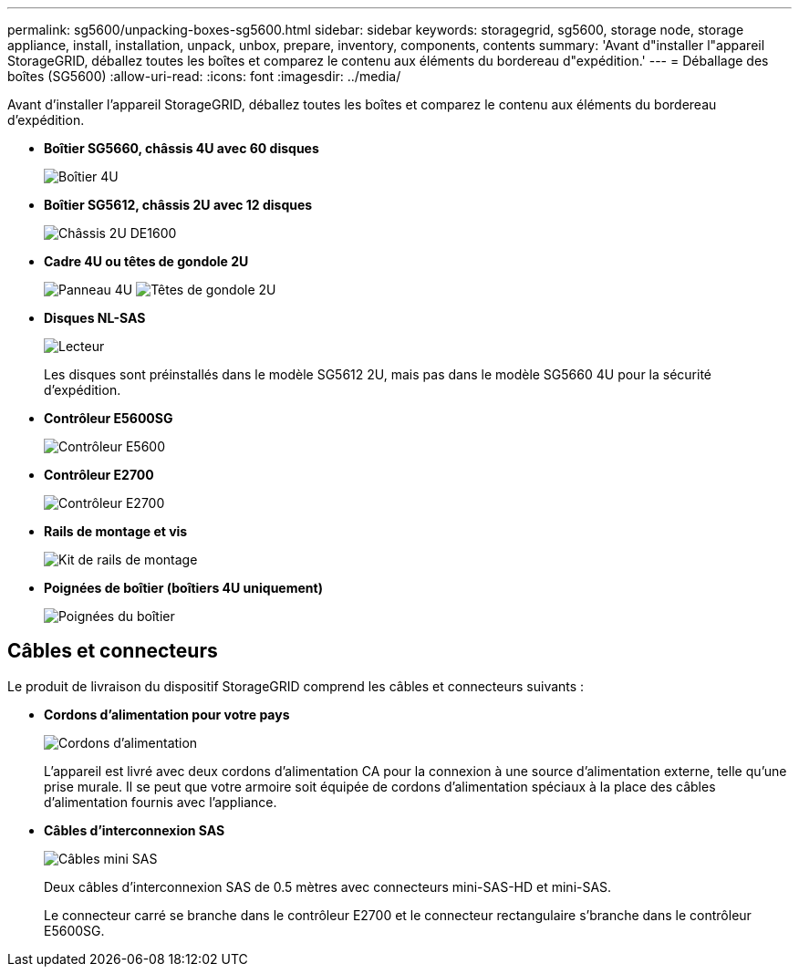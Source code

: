 ---
permalink: sg5600/unpacking-boxes-sg5600.html 
sidebar: sidebar 
keywords: storagegrid, sg5600, storage node, storage appliance, install, installation, unpack, unbox, prepare, inventory, components, contents 
summary: 'Avant d"installer l"appareil StorageGRID, déballez toutes les boîtes et comparez le contenu aux éléments du bordereau d"expédition.' 
---
= Déballage des boîtes (SG5600)
:allow-uri-read: 
:icons: font
:imagesdir: ../media/


[role="lead"]
Avant d'installer l'appareil StorageGRID, déballez toutes les boîtes et comparez le contenu aux éléments du bordereau d'expédition.

* *Boîtier SG5660, châssis 4U avec 60 disques*
+
image::../media/appliance_enclosure.gif[Boîtier 4U]

* *Boîtier SG5612, châssis 2U avec 12 disques*
+
image::../media/appliance_enclosure_2u.gif[Châssis 2U DE1600]

* *Cadre 4U ou têtes de gondole 2U*
+
image:../media/appliance_bezel.gif["Panneau 4U"] image:../media/appliance_bezel_2u_endcaps.gif["Têtes de gondole 2U"]

* *Disques NL-SAS*
+
image::../media/appliance_drive.gif[Lecteur]

+
Les disques sont préinstallés dans le modèle SG5612 2U, mais pas dans le modèle SG5660 4U pour la sécurité d'expédition.

* *Contrôleur E5600SG*
+
image::../media/sga_controller_5600_diagram.gif[Contrôleur E5600]

* *Contrôleur E2700*
+
image::../media/sga_controller_2700_diagram.gif[Contrôleur E2700]

* *Rails de montage et vis*
+
image::../media/appliance_mounting_rail_kit.png[Kit de rails de montage]

* *Poignées de boîtier (boîtiers 4U uniquement)*
+
image::../media/appliance_enclosure_handles.gif[Poignées du boîtier]





== Câbles et connecteurs

Le produit de livraison du dispositif StorageGRID comprend les câbles et connecteurs suivants :

* *Cordons d'alimentation pour votre pays*
+
image::../media/appliance_power_cords.gif[Cordons d'alimentation]

+
L'appareil est livré avec deux cordons d'alimentation CA pour la connexion à une source d'alimentation externe, telle qu'une prise murale. Il se peut que votre armoire soit équipée de cordons d'alimentation spéciaux à la place des câbles d'alimentation fournis avec l'appliance.

* *Câbles d'interconnexion SAS*
+
image::../media/appliance_mini_sas_cables.gif[Câbles mini SAS]

+
Deux câbles d'interconnexion SAS de 0.5 mètres avec connecteurs mini-SAS-HD et mini-SAS.

+
Le connecteur carré se branche dans le contrôleur E2700 et le connecteur rectangulaire s'branche dans le contrôleur E5600SG.


